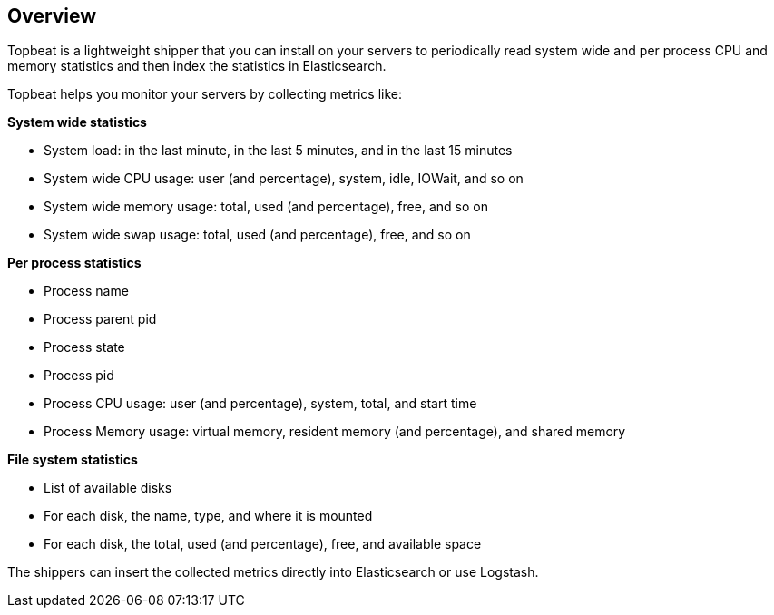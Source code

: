 == Overview

Topbeat is a lightweight shipper that you can install on your servers to periodically read 
system wide and per process CPU and memory statistics and then index the statistics in Elasticsearch.

Topbeat helps you monitor your servers by collecting metrics like:

*System wide statistics*

    * System load: in the last minute, in the last 5 minutes, and in the last 15 minutes
    * System wide CPU usage: user (and percentage), system, idle, IOWait, and so on
    * System wide memory usage: total, used (and percentage), free, and so on
    * System wide swap usage: total, used (and percentage), free, and so on

*Per process statistics*

	* Process name
    * Process parent pid
    * Process state
    * Process pid
    * Process CPU usage: user (and percentage), system, total, and start time
    * Process Memory usage: virtual memory, resident memory (and percentage), and shared memory

*File system statistics*

    * List of available disks
    * For each disk, the name, type, and where it is mounted
    * For each disk, the total, used (and percentage), free, and available space


The shippers can insert the collected metrics directly into Elasticsearch
or use Logstash.
